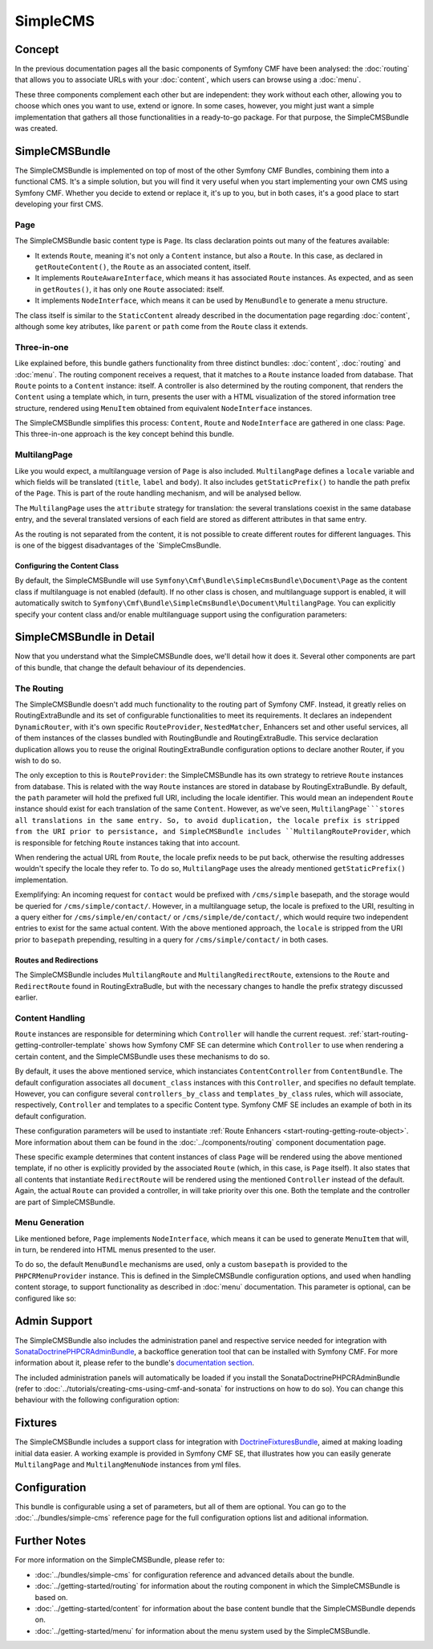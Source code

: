 .. index::
    single: SimpleCMS, SymfonyCmfSimpleCMSBundle

SimpleCMS
=========

Concept
-------

In the previous documentation pages all the basic components of Symfony CMF
have been analysed: the :doc:`routing` that allows you to associate URLs
with your :doc:`content`, which users can browse using a :doc:`menu`.

These three components complement each other but are independent: they work
without each other, allowing you to choose which ones you want to use, extend
or ignore. In some cases, however, you might just want a simple implementation
that gathers all those functionalities in a ready-to-go package. For that
purpose, the SimpleCMSBundle was created.

SimpleCMSBundle
---------------

The SimpleCMSBundle is implemented on top of most of the other Symfony CMF
Bundles, combining them into a functional CMS. It's a simple solution, but
you will find it very useful when you start implementing your own CMS using
Symfony CMF. Whether you decide to extend or replace it, it's up to you,
but in both cases, it's a good place to start developing your first CMS.

Page
~~~~

The SimpleCMSBundle basic content type is ``Page``. Its class declaration
points out many of the features available:

* It extends ``Route``, meaning it's not only a ``Content`` instance, but
  also a ``Route``. In this case, as declared in ``getRouteContent()``, the
  ``Route`` as an associated content, itself.
* It implements ``RouteAwareInterface``, which means it has associated ``Route``
  instances. As expected, and as seen in ``getRoutes()``, it has only one ``Route``
  associated: itself.
* It implements ``NodeInterface``, which means it can be used by ``MenuBundle``
  to generate a menu structure.

The class itself is similar to the ``StaticContent`` already described in
the documentation page regarding :doc:`content`, although some key atributes,
like ``parent`` or ``path`` come from the ``Route`` class it extends.

Three-in-one
~~~~~~~~~~~~

Like explained before, this bundle gathers functionality from three distinct
bundles: :doc:`content`, :doc:`routing` and :doc:`menu`. The routing component
receives a request, that it matches to a ``Route`` instance loaded from database.
That ``Route`` points to a ``Content`` instance: itself. A controller is
also determined by the routing component, that renders the ``Content`` using
a template which, in turn, presents the user with a HTML visualization of
the stored information tree structure, rendered using ``MenuItem`` obtained
from equivalent ``NodeInterface`` instances.

The SimpleCMSBundle simplifies this process: ``Content``, ``Route`` and ``NodeInterface``
are gathered in one class: ``Page``. This three-in-one approach is the key
concept behind this bundle.


MultilangPage
~~~~~~~~~~~~~

Like you would expect, a multilanguage version of ``Page`` is also included.
``MultilangPage`` defines a ``locale`` variable and which fields will be
translated (``title``, ``label`` and ``body``). It also includes ``getStaticPrefix()``
to handle the path prefix of the ``Page``. This is part of the route handling
mechanism, and will be analysed bellow.

The ``MultilangPage`` uses the ``attribute`` strategy for translation: the
several translations coexist in the same database entry, and the several
translated versions of each field are stored as different attributes in
that same entry.

As the routing is not separated from the content, it is not possible to
create different routes for different languages. This is one of the biggest
disadvantages of the `SimpleCmsBundle.

Configuring the Content Class
.............................

By default, the SimpleCMSBundle will use ``Symfony\Cmf\Bundle\SimpleCmsBundle\Document\Page``
as the content class if multilanguage is not enabled (default). If no other
class is chosen, and multilanguage support is enabled, it will automatically
switch to ``Symfony\Cmf\Bundle\SimpleCmsBundle\Document\MultilangPage``.
You can explicitly specify your content class and/or enable multilanguage
support using the configuration parameters:

.. configuration-block::

    .. code-block:: yaml

        # app/config/config.yml
        symfony_cmf_simple_cms:
            document_class: ~  # Symfony\Cmf\Bundle\SimpleCmsBundle\Document\Page
            multilang:
                locales: ~  # defaults to [], declare your locales here to enable multilanguage

    .. code-block:: xml

        <!-- app/config/config.xml -->
        <?xml version="1.0" encoding="UTF-8" ?>

        <container xmlns="http://cmf.symfony.com/schema/dic/services"
            xmlns:cmf-simple-cms="http://cmf.symfony.com/schema/dic/simplecms"
            xmlns:xsi="http://www.w3.org/2001/XMLSchema-instance">

            <cmf-simple-cms:config xmlns="http://cmf.symfony.com/schema/dic/simplecms"
                document-class="null"
            >
                <multilang>
                    <locales></locales>
                </multilang>
            </cmf-simple-cms:config>
        </container>

    .. code-block:: php

        // app/config/config.php
        $container->loadFromExtension('symfony_cmf_simple_cms', array(
            'document_class' => null,
            'multilang'      => array(
                'locales' => null,
            ),
        ));

SimpleCMSBundle in Detail
-------------------------

Now that you understand what the SimpleCMSBundle does, we'll detail how it
does it. Several other components are part of this bundle, that change the
default behaviour of its dependencies.

The Routing
~~~~~~~~~~~

The SimpleCMSBundle doesn't add much functionality to the routing part of
Symfony CMF. Instead, it greatly relies on RoutingExtraBundle and its
set of configurable functionalities to meet its requirements. It declares
an independent ``DynamicRouter``, with it's own specific ``RouteProvider``,
``NestedMatcher``, Enhancers set and other useful services, all of them instances
of the classes bundled with RoutingBundle and RoutingExtraBudle.
This service declaration duplication allows you to reuse the original RoutingExtraBundle
configuration options to declare another Router, if you wish to do so.

The only exception to this is ``RouteProvider``: the SimpleCMSBundle
has its own strategy to retrieve ``Route`` instances from database. This
is related with the way ``Route`` instances are stored in database by RoutingExtraBundle.
By default, the ``path`` parameter will hold the prefixed full URI, including
the locale identifier. This would mean an independent ``Route`` instance
should exist for each translation of the same ``Content``. However, as we've
seen, ``MultilangPage```stores all translations in the same entry. So, to
avoid duplication, the locale prefix is stripped from the URI prior to persistance,
and SimpleCMSBundle includes ``MultilangRouteProvider``, which is responsible
for fetching ``Route`` instances taking that into account.

When rendering the actual URL from ``Route``, the locale prefix needs to be
put back, otherwise the resulting addresses wouldn't specify the locale they
refer to. To do so, ``MultilangPage`` uses the already mentioned ``getStaticPrefix()``
implementation.

Exemplifying: An incoming request for ``contact`` would be prefixed with
``/cms/simple`` basepath, and the storage would be queried for ``/cms/simple/contact/``.
However, in a multilanguage setup, the locale is prefixed to the URI, resulting
in a query either for ``/cms/simple/en/contact/`` or ``/cms/simple/de/contact/``,
which would require two independent entries to exist for the same actual
content. With the above mentioned approach, the ``locale`` is stripped from
the URI prior to ``basepath`` prepending, resulting in a query for ``/cms/simple/contact/``
in both cases.

Routes and Redirections
.......................

The SimpleCMSBundle includes ``MultilangRoute`` and ``MultilangRedirectRoute``,
extensions to the ``Route`` and ``RedirectRoute`` found in RoutingExtraBudle,
but with the necessary changes to handle the prefix strategy discussed earlier.

Content Handling
~~~~~~~~~~~~~~~~

``Route`` instances are responsible for determining which ``Controller``
will handle the current request. :ref:`start-routing-getting-controller-template`
shows how Symfony CMF SE can determine which ``Controller`` to use when rendering
a certain content, and the SimpleCMSBundle uses these mechanisms to do so.

.. configuration-block::

    .. code-block:: yaml

        # app/config/config.yml
        symfony_cmf_simple_cms:
            generic_controller: ~  # symfony_cmf_content.controller:indexAction

    .. code-block:: xml

        <!-- app/config/config.xml -->
        <?xml version="1.0" encoding="UTF-8" ?>

        <container xmlns="http://cmf.symfony.com/schema/dic/services"
            xmlns:cmf-simple-cms="http://cmf.symfony.com/schema/dic/simplecms"
            xmlns:xsi="http://www.w3.org/2001/XMLSchema-instance">

            <cmf-simple-cms:config
                generic-controller="null"
            />
        </container>

    .. code-block:: php

        // app/config/config.php
        $container->loadFromExtension('symfony_cmf_simple_cms', array(
            'generic_controller' => null,
        ));

By default, it uses the above mentioned service, which instanciates ``ContentController``
from ``ContentBundle``. The default configuration associates all ``document_class``
instances with this ``Controller``, and specifies no default template. However,
you can configure several ``controllers_by_class`` and ``templates_by_class``
rules, which will associate, respectively, ``Controller`` and templates to
a specific Content type. Symfony CMF SE includes an example of both in its
default configuration.

.. configuration-block::

    .. code-block:: yaml

        # app/config/config.yml
        symfony_cmf_simple_cms:
            routing:
                templates_by_class:
                    Symfony\Cmf\Bundle\SimpleCmsBundle\Document\Page:  SymfonyCmfSimpleCmsBundle:Page:index.html.twig
                controllers_by_class:
                    Symfony\Cmf\Bundle\RoutingExtraBundle\Document\RedirectRoute:  symfony_cmf_routing_extra.redirect_controller:redirectAction

    .. code-block:: xml

        <!-- app/config/config.xml -->
        <?xml version="1.0" encoding="UTF-8" ?>

        <container xmlns="http://cmf.symfony.com/schema/dic/services"
            xmlns:cmf-simple-cms="http://cmf.symfony.com/schema/dic/simplecms"
            xmlns:xsi="http://www.w3.org/2001/XMLSchema-instance">

            <cmf-simple-cms:config xmlns="http://cmf.symfony.com/schema/dic/simplecms"
                <routing>
                    <templates-by-class
                        alias="Symfony\Cmf\Bundle\SimpleCmsBundle\Document\Page">
                        SymfonyCmfSimpleCmsBundle:Page:index.html.twig
                    </templates-by-class

                    <controllers-by-class
                        alias="Symfony\Cmf\Bundle\RoutingExtraBundle\Document\RedirectRoute">
                        symfony_cmf_routing_extra.redirect_controller:redirectAction
                    </templates-by-class
                </routing>
            </cmf-simple-cms:config>
        </container>

    .. code-block:: php

        // app/config/config.php
        $container->loadFromExtension('symfony_cmf_simple_cms', array(
            'routing' => array(
                'templates_by_class' => array(
                    'Symfony\Cmf\Bundle\SimpleCmsBundle\Document\Page'             => SymfonyCmfSimpleCmsBundle:Page:index.html.twig,
                    'Symfony\Cmf\Bundle\RoutingExtraBundle\Document\RedirectRoute' => 'symfony_cmf_routing_extra.redirect_controller:redirectAction',
                ),
            ),
        ));

These configuration parameters will be used to instantiate :ref:`Route Enhancers <start-routing-getting-route-object>`.
More information about them can be found in the :doc:`../components/routing`
component documentation page.

These specific example determines that content instances of class ``Page``
will be rendered using the above mentioned template, if no other is explicitly
provided by the associated ``Route`` (which, in this case, is ``Page`` itself).
It also states that all contents that instantiate ``RedirectRoute`` will
be rendered using the mentioned ``Controller`` instead of the default. Again,
the actual ``Route`` can provided a controller, in will take priority over
this one. Both the template and the controller are part of SimpleCMSBundle.


Menu Generation
~~~~~~~~~~~~~~~

Like mentioned before, ``Page`` implements ``NodeInterface``, which means
it can be used to generate ``MenuItem`` that will, in turn, be rendered into
HTML menus presented to the user.

To do so, the default ``MenuBundle`` mechanisms are used, only a custom ``basepath``
is provided to the ``PHPCRMenuProvider`` instance. This is defined in the SimpleCMSBundle
configuration options, and used when handling content storage, to support
functionality as described in :doc:`menu` documentation. This parameter is
optional, can be configured like so:

.. configuration-block::

    .. code-block:: yaml

        # app/config/config.yml
        symfony_cmf_simple_cms:
            use_menu: ~  # defaults to auto , true/false can be used to force providing / not providing a menu
            basepath: ~  # /cms/simple

    .. code-block:: xml

        <!-- app/config/config.xml -->
        <?xml version="1.0" encoding="UTF-8" ?>

        <container xmlns="http://cmf.symfony.com/schema/dic/services"
            xmlns:cmf-simple-cms="http://cmf.symfony.com/schema/dic/simplecms"
            xmlns:xsi="http://www.w3.org/2001/XMLSchema-instance">

            <cmf-simple-cms:config
                use-menu="null"
                basepath="null"
            />
        </container>

    .. code-block:: php

        // app/config/config.php
        $container->loadFromExtension('symfony_cmf_simple_cms', array(
            'use_menu' => null,
            'basepath' => null,
        ));


Admin Support
-------------

The SimpleCMSBundle also includes the administration panel and respective
service needed for integration with `SonataDoctrinePHPCRAdminBundle`_,
a backoffice generation tool that can be installed with Symfony CMF. For
more information about it, please refer to the bundle's `documentation section`_.

The included administration panels will automatically be loaded if you install the
SonataDoctrinePHPCRAdminBundle (refer to :doc:`../tutorials/creating-cms-using-cmf-and-sonata`
for instructions on how to do so). You can change this behaviour with the
following configuration option:

.. configuration-block::

    .. code-block:: yaml

        # app/config/config.yml
        symfony_cmf_simple_cms:
            use_sonata_admin: ~  # defaults to auto , true/false can be used to using / not using SonataAdmin

    .. code-block:: xml

        <!-- app/config/config.xml -->
        <?xml version="1.0" encoding="UTF-8" ?>

        <container xmlns="http://cmf.symfony.com/schema/dic/services"
            xmlns:cmf-simple-cms="http://cmf.symfony.com/schema/dic/simplecms"
            xmlns:xsi="http://www.w3.org/2001/XMLSchema-instance">

            <cmf-simple-cms:config
                use-sonata-admin="null"
            />
        </container>

    .. code-block:: php

        // app/config/config.php
        $container->loadFromExtension('symfony_cmf_simple_cms', array(
            'use_sonata_admin' => null,
        ));


Fixtures
--------

The SimpleCMSBundle includes a support class for integration with `DoctrineFixturesBundle`_,
aimed at making loading initial data easier. A working example is provided
in Symfony CMF SE, that illustrates how you can easily generate ``MultilangPage``
and ``MultilangMenuNode`` instances from yml files.


Configuration
-------------

This bundle is configurable using a set of parameters, but all of them are
optional. You can go to the :doc:`../bundles/simple-cms` reference page for the
full configuration options list and aditional information.

Further Notes
-------------

For more information on the SimpleCMSBundle, please refer to:

* :doc:`../bundles/simple-cms` for configuration reference and advanced details
  about the bundle.
* :doc:`../getting-started/routing` for information about the routing component
  in which the SimpleCMSBundle is based on.
* :doc:`../getting-started/content` for information about the base content
  bundle that the SimpleCMSBundle depends on.
* :doc:`../getting-started/menu` for information about the menu system used
  by the SimpleCMSBundle.

.. _`SonataDoctrinePHPCRAdminBundle`: https://github.com/sonata-project/SonataDoctrinePhpcrAdminBundle
.. _`documentation section`: https://github.com/sonata-project/SonataDoctrinePhpcrAdminBundle/tree/master/Resources/doc
.. _`DoctrineFixturesBundle`: http://symfony.com/doc/master/bundles/DoctrineFixturesBundle/index.html
